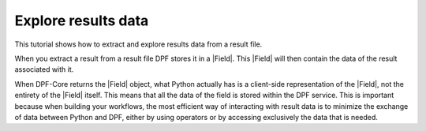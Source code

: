 .. _ref_tutorials_extract_and_explore_results_data:

====================
Explore results data
====================

.. |Field| replace:: :class:`Field<ansys.dpf.core.field.Field>`
.. |Examples| replace:: :mod:`Examples<ansys.dpf.core.examples>`

This tutorial shows how to extract and explore results data from a result file.

When you extract a result from a result file DPF stores it in a |Field|.
This |Field| will then contain the data of the result associated with it.

When DPF-Core returns the |Field| object, what Python actually has is a client-side
representation of the |Field|, not the entirety of the |Field| itself. This means
that all the data of the field is stored within the DPF service. This is important
because when building your workflows, the most efficient way of interacting with result data
is to minimize the exchange of data between Python and DPF, either by using operators
or by accessing exclusively the data that is needed.



